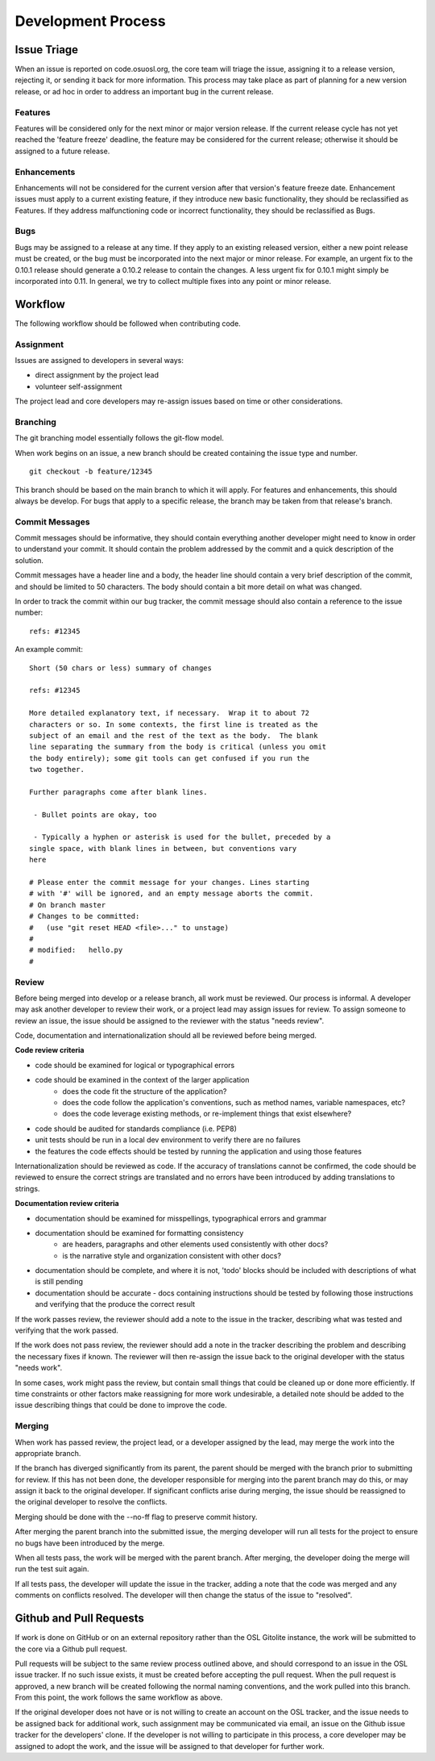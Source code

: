 .. _process:

Development Process
===================
.. todo::
	link to cycle, versions
	link to dev guide


Issue Triage
------------

When an issue is reported on code.osuosl.org, the core team will triage the issue, assigning it to a release version, rejecting it, or sending it back for more information. This process may take place as part of planning for a new version release, or ad hoc in order to address an important bug in the current release.

Features
~~~~~~~~

Features will be considered only for the next minor or major version release. If the current release cycle has not yet reached the 'feature freeze' deadline, the feature may be considered for the current release; otherwise it should be assigned to a future release.

Enhancements
~~~~~~~~~~~~

Enhancements will not be considered for the current version after that version's feature freeze date. Enhancement issues must apply to a current existing feature, if they introduce new basic functionality, they should be reclassified as Features. If they address malfunctioning code or incorrect functionality, they should be reclassified as Bugs.

Bugs
~~~~

Bugs may be assigned to a release at any time. If they apply to an existing released version, either a new point release must be created, or the bug must be incorporated into the next major or minor release. For example, an urgent fix to the 0.10.1 release should generate a 0.10.2 release to contain the changes. A less urgent fix for 0.10.1 might simply be incorporated into 0.11. In general, we try to collect multiple fixes into any point or minor release.


Workflow
--------

The following workflow should be followed when contributing code.

Assignment
~~~~~~~~~~

Issues are assigned to developers in several ways:

- direct assignment by the project lead
- volunteer self-assignment
  
The project lead and core developers may re-assign issues based on time or other considerations.


Branching
~~~~~~~~~

The git branching model essentially follows the git-flow model. 

.. todo::
	git-flow details

When work begins on an issue, a new branch should be created containing the issue type and number. 

::

	git checkout -b feature/12345

This branch should be based on the main branch to which it will apply. For features and enhancements, this should always be develop. For bugs that apply to a specific release, the branch may be taken from that release's branch.


Commit Messages
~~~~~~~~~~~~~~~

Commit messages should be informative, they should contain everything another developer might need to know in order to understand your commit. It should contain the problem addressed by the commit and a quick description of the solution. 

Commit messages have a header line and a body, the header line should contain a very brief description of the commit, and should be limited to 50 characters. The body should contain a bit more detail on what was changed. 
	  
In order to track the commit within our bug tracker, the commit message should also contain a reference to the issue number:

::

	refs: #12345

An example commit:

::

	Short (50 chars or less) summary of changes

	refs: #12345

	More detailed explanatory text, if necessary.  Wrap it to about 72
	characters or so. In some contexts, the first line is treated as the
	subject of an email and the rest of the text as the body.  The blank
	line separating the summary from the body is critical (unless you omit
	the body entirely); some git tools can get confused if you run the
	two together.

	Further paragraphs come after blank lines.

 	 - Bullet points are okay, too

 	 - Typically a hyphen or asterisk is used for the bullet, preceded by a
   	single space, with blank lines in between, but conventions vary
   	here

	# Please enter the commit message for your changes. Lines starting
	# with '#' will be ignored, and an empty message aborts the commit.
	# On branch master
	# Changes to be committed:
	#   (use "git reset HEAD <file>..." to unstage)
	#
	# modified:   hello.py
	#


Review
~~~~~~

Before being merged into develop or a release branch, all work must be reviewed. Our process is informal. A developer may ask another developer to review their work, or a project lead may assign issues for review. To assign someone to review an issue, the issue should be assigned to the reviewer with the status "needs review".

Code, documentation and internationalization should all be reviewed before being merged.

**Code review criteria**

- code should be examined for logical or typographical errors
- code should be examined in the context of the larger application
	- does the code fit the structure of the application?
	- does the code follow the application's conventions, such as method names, variable namespaces, etc?
	- does the code leverage existing methods, or re-implement things that exist elsewhere?
- code should be audited for standards compliance (i.e. PEP8)
- unit tests should be run in a local dev environment to verify there are no failures
- the features the code effects should be tested by running the application and using those features

  
Internationalization should be reviewed as code. If the accuracy of translations cannot be confirmed, the code should be reviewed to ensure the correct strings are translated and no errors have been introduced by adding translations to strings.

**Documentation review criteria**

- documentation should be examined for misspellings, typographical errors and grammar
- documentation should be examined for formatting consistency
	- are headers, paragraphs and other elements used consistently with other docs?
	- is the narrative style and organization consistent with other docs?
- documentation should be complete, and where it is not, 'todo' blocks should be included with descriptions of what is still pending
- documentation should be accurate - docs containing instructions should be tested by following those instructions and verifying that the produce the correct result

  
If the work passes review, the reviewer should add a note to the issue in the tracker, describing what was tested and verifying that the work passed. 

If the work does not pass review, the reviewer should add a note in the tracker describing the problem and describing the necessary fixes if known. The reviewer will then re-assign the issue back to the original developer with the status "needs work".

In some cases, work might pass the review, but contain small things that could be cleaned up or done more efficiently. If time constraints or other factors make reassigning for more work undesirable, a detailed note should be added to the issue describing things that could be done to improve the code.


Merging
~~~~~~~

When work has passed review, the project lead, or a developer assigned by the lead, may merge the work into the appropriate branch. 

If the branch has diverged significantly from its parent, the parent should be merged with the branch prior to submitting for review. If this has not been done, the developer responsible for merging into the parent branch may do this, or may assign it back to the original developer. If significant conflicts arise during merging, the issue should be reassigned to the original developer to resolve the conflicts. 

Merging should be done with the --no-ff flag to preserve commit history.

After merging the parent branch into the submitted issue, the merging developer will run all tests for the project to ensure no bugs have been introduced by the merge. 

When all tests pass, the work will be merged with the parent branch. After merging, the developer doing the merge will run the test suit again.

If all tests pass, the developer will update the issue in the tracker, adding a note that the code was merged and any comments on conflicts resolved. The developer will then change the status of the issue to "resolved".


Github and Pull Requests
------------------------

If work is done on GitHub or on an external repository rather than the OSL Gitolite instance, the work will be submitted to the core via a Github pull request. 

Pull requests will be subject to the same review process outlined above, and should correspond to an issue in the OSL issue tracker. If no such issue exists, it must be created before accepting the pull request. When the pull request is approved, a new branch will be created following the normal naming conventions, and the work pulled into this branch. From this point, the work follows the same workflow as above.

If the original developer does not have or is not willing to create an account on the OSL tracker, and the issue needs to be assigned back for additional work, such assignment may be communicated via email, an issue on the Github issue tracker for the developers' clone. If the developer is not willing to participate in this process, a core developer may be assigned to adopt the work, and the issue will be assigned to that developer for further work.